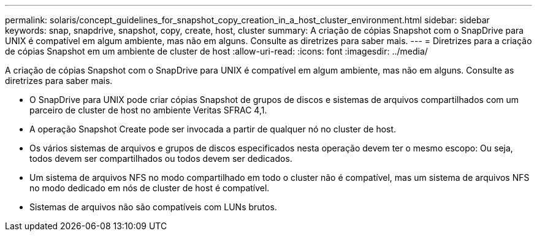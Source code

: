 ---
permalink: solaris/concept_guidelines_for_snapshot_copy_creation_in_a_host_cluster_environment.html 
sidebar: sidebar 
keywords: snap, snapdrive, snapshot, copy, create, host, cluster 
summary: A criação de cópias Snapshot com o SnapDrive para UNIX é compatível em algum ambiente, mas não em alguns. Consulte as diretrizes para saber mais. 
---
= Diretrizes para a criação de cópias Snapshot em um ambiente de cluster de host
:allow-uri-read: 
:icons: font
:imagesdir: ../media/


[role="lead"]
A criação de cópias Snapshot com o SnapDrive para UNIX é compatível em algum ambiente, mas não em alguns. Consulte as diretrizes para saber mais.

* O SnapDrive para UNIX pode criar cópias Snapshot de grupos de discos e sistemas de arquivos compartilhados com um parceiro de cluster de host no ambiente Veritas SFRAC 4,1.
* A operação Snapshot Create pode ser invocada a partir de qualquer nó no cluster de host.
* Os vários sistemas de arquivos e grupos de discos especificados nesta operação devem ter o mesmo escopo: Ou seja, todos devem ser compartilhados ou todos devem ser dedicados.
* Um sistema de arquivos NFS no modo compartilhado em todo o cluster não é compatível, mas um sistema de arquivos NFS no modo dedicado em nós de cluster de host é compatível.
* Sistemas de arquivos não são compatíveis com LUNs brutos.

